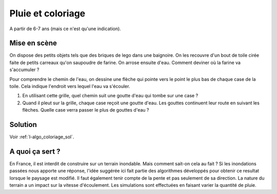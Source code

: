 

.. _l-algo_coloriage:

Pluie et coloriage
==================


A partir de 6-7 ans (mais ce n'est qu'une indication).





Mise en scène
-------------

On dispose des petits objets tels que des briques de lego dans une baignoire.
On les recouvre d'un bout de toile cirée faite de petits carreaux qu'on saupoudre de farine. 
On arrose ensuite d'eau. Comment deviner où la farine va s'accumuler ?

Pour comprendre le chemin de l'eau, on dessine une flèche qui pointe 
vers le point le plus bas de chaque case de la toile. Cela indique
l'endroit vers lequel l'eau va s'écouler.

.. image:: gridrain.png


#. En utilisant cette grille, quel chemin suit une goutte d'eau 
   qui tombe sur une case ?
#. Quand il pleut sur la grille, chaque case reçoit une goutte d'eau.
   Les gouttes continuent leur route en suivant les flèches.
   Quelle case verra passer le plus de gouttes d'eau ?


Solution
--------

Voir :ref:`l-algo_coloriage_sol`.


A quoi ça sert ?
----------------

En France, il est interdit de construire sur un terrain inondable.
Mais comment sait-on cela au fait ? Si les inondations passées
nous apporte une réponse, l'idée suggérée ici fait partie 
des algorithmes développés pour obtenir ce resultat lorsque le paysage
est modifié. Il faut également tenir compte de la pente et pas 
seulement de sa direction. La nature du terrain a un impact sur 
la vitesse d'écoulement. Les simulations sont effectuées en faisant 
varier la quantité de pluie.
